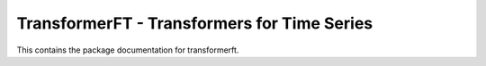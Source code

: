 ============================================
TransformerFT - Transformers for Time Series
============================================

This contains the package documentation for transformerft.
